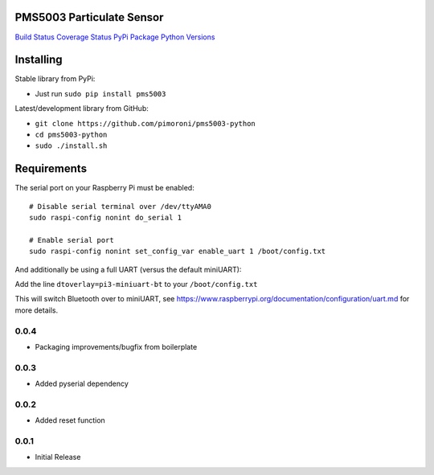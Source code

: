 PMS5003 Particulate Sensor
==========================

`Build Status <https://travis-ci.com/pimoroni/pms5003-python>`__
`Coverage
Status <https://coveralls.io/github/pimoroni/pms5003-python?branch=master>`__
`PyPi Package <https://pypi.python.org/pypi/pms5003>`__ `Python
Versions <https://pypi.python.org/pypi/pms5003>`__

Installing
==========

Stable library from PyPi:

-  Just run ``sudo pip install pms5003``

Latest/development library from GitHub:

-  ``git clone https://github.com/pimoroni/pms5003-python``
-  ``cd pms5003-python``
-  ``sudo ./install.sh``

Requirements
============

The serial port on your Raspberry Pi must be enabled:

::

   # Disable serial terminal over /dev/ttyAMA0
   sudo raspi-config nonint do_serial 1

   # Enable serial port
   sudo raspi-config nonint set_config_var enable_uart 1 /boot/config.txt

And additionally be using a full UART (versus the default miniUART):

Add the line ``dtoverlay=pi3-miniuart-bt`` to your ``/boot/config.txt``

This will switch Bluetooth over to miniUART, see
https://www.raspberrypi.org/documentation/configuration/uart.md for more
details.

0.0.4
-----

* Packaging improvements/bugfix from boilerplate

0.0.3
-----

* Added pyserial dependency

0.0.2
-----

* Added reset function

0.0.1
-----

* Initial Release
